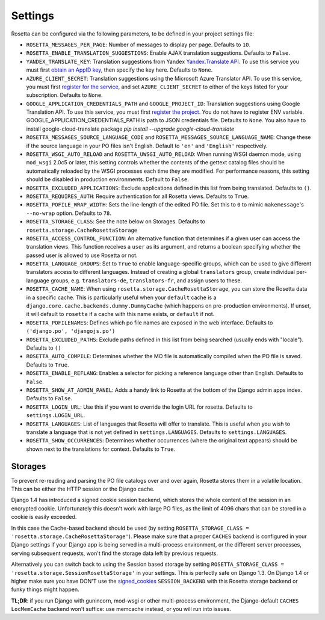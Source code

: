 Settings
========

Rosetta can be configured via the following parameters, to be defined in your project settings file:

* ``ROSETTA_MESSAGES_PER_PAGE``: Number of messages to display per page. Defaults to ``10``.
* ``ROSETTA_ENABLE_TRANSLATION_SUGGESTIONS``: Enable AJAX translation suggestions. Defaults to ``False``.
* ``YANDEX_TRANSLATE_KEY``: Translation suggestions from Yandex `Yandex.Translate API <http://api.yandex.com/translate/>`_. To use this service you must first `obtain an AppID key <http://api.yandex.com/key/form.xml?service=trnsl>`_, then specify the key here. Defaults to ``None``.
* ``AZURE_CLIENT_SECRET``: Translation suggestions using the Microsoft Azure Translator API. To use this service, you must first `register for the service <https://docs.microsoft.com/en-us/azure/cognitive-services/Translator/translator-text-how-to-signup>`_, and set ``AZURE_CLIENT_SECRET`` to either of the keys listed for your subscription. Defaults to ``None``.
* ``GOOGLE_APPLICATION_CREDENTIALS_PATH`` and ``GOOGLE_PROJECT_ID``: Translation suggestions using Google Translation API. To use this service, you must first `register the project <https://cloud.google.com/translate/docs/quickstart-client-libraries-v3>`_. You do not have to register ENV variable. GOOGLE_APPLICATION_CREDENTIALS_PATH is path to JSON credentials file. Defaults to ``None``. You also have to install google-cloud-translate package `pip install --upgrade google-cloud-translate`
* ``ROSETTA_MESSAGES_SOURCE_LANGUAGE_CODE`` and ``ROSETTA_MESSAGES_SOURCE_LANGUAGE_NAME``: Change these if the source language in your PO files isn't English. Default to ``'en'`` and ``'English'`` respectively.
* ``ROSETTA_WSGI_AUTO_RELOAD`` and ``ROSETTA_UWSGI_AUTO_RELOAD``: When running WSGI daemon mode, using ``mod_wsgi`` 2.0c5 or later, this setting controls whether the contents of the gettext catalog files should be automatically reloaded by the WSGI processes each time they are modified. For performance reasons, this setting should be disabled in production environments. Default to ``False``.
* ``ROSETTA_EXCLUDED_APPLICATIONS``: Exclude applications defined in this list from being translated. Defaults to ``()``.
* ``ROSETTA_REQUIRES_AUTH``: Require authentication for all Rosetta views. Defaults to ``True``.
* ``ROSETTA_POFILE_WRAP_WIDTH``: Sets the line-length of the edited PO file. Set this to ``0`` to mimic ``makemessage``'s ``--no-wrap`` option. Defaults to ``78``.
* ``ROSETTA_STORAGE_CLASS``: See the note below on Storages. Defaults to ``rosetta.storage.CacheRosettaStorage``
* ``ROSETTA_ACCESS_CONTROL_FUNCTION``: An alternative function that determines if a given user can access the translation views. This function receives a ``user`` as its argument, and returns a boolean specifying whether the passed user is allowed to use Rosetta or not.
* ``ROSETTA_LANGUAGE_GROUPS``: Set to ``True`` to enable language-specific groups, which can be used to give different translators access to different languages. Instead of creating a global ``translators`` group, create individual per-language groups, e.g. ``translators-de``, ``translators-fr``, and assign users to these.
* ``ROSETTA_CACHE_NAME``: When using ``rosetta.storage.CacheRosettaStorage``, you can store the Rosetta data in a specific cache. This is particularly useful when your ``default`` cache is a ``django.core.cache.backends.dummy.DummyCache`` (which happens on pre-production environments). If unset, it will default to ``rosetta`` if a cache with this name exists, or ``default`` if not.
* ``ROSETTA_POFILENAMES``: Defines which po file names are exposed in the web interface. Defaults to ``('django.po', 'djangojs.po')``
* ``ROSETTA_EXCLUDED_PATHS``: Exclude paths defined in this list from being searched (usually ends with "locale"). Defaults to ``()``
* ``ROSETTA_AUTO_COMPILE``: Determines whether the MO file is automatically compiled when the PO file is saved. Defaults to ``True``.
* ``ROSETTA_ENABLE_REFLANG``: Enables a selector for picking a reference language other than English. Defaults to ``False``.
* ``ROSETTA_SHOW_AT_ADMIN_PANEL``: Adds a handy link to Rosetta at the bottom of the Django admin apps index. Defaults to ``False``.
* ``ROSETTA_LOGIN_URL``: Use this if you want to override the login URL for rosetta. Defaults to ``settings.LOGIN_URL``.
* ``ROSETTA_LANGUAGES``: List of languages that Rosetta will offer to translate. This is useful when you wish to translate a language that is not yet defined in ``settings.LANGUAGES``. Defaults to ``settings.LANGUAGES``.
* ``ROSETTA_SHOW_OCCURRENCES``: Determines whether occurrences (where the original text appears) should be shown next to the translations for context. Defaults to ``True``.




Storages
--------

To prevent re-reading and parsing the PO file catalogs over and over again, Rosetta stores them in a volatile location. This can be either the HTTP session or the Django cache.

Django 1.4 has introduced a signed cookie session backend, which stores the whole content of the session in an encrypted cookie. Unfortunately this doesn't work with large PO files, as the limit of 4096 chars that can be stored in a cookie is easily exceeded.

In this case the Cache-based backend should be used (by setting ``ROSETTA_STORAGE_CLASS = 'rosetta.storage.CacheRosettaStorage'``). Please make sure that a proper ``CACHES`` backend is configured in your Django settings if your Django app is being served in a multi-process environment, or the different server processes, serving subsequent requests, won't find the storage data left by previous requests.

Alternatively you can switch back to using the Session based storage by setting ``ROSETTA_STORAGE_CLASS = 'rosetta.storage.SessionRosettaStorage'`` in your settings. This is perfectly safe on Django 1.3. On Django 1.4 or higher make sure you have DON'T use the `signed_cookies <https://docs.djangoproject.com/en/dev/topics/http/sessions/#using-cookie-based-sessions>`_ ``SESSION_BACKEND`` with this Rosetta storage backend or funky things might happen.

**TL;DR**: if you run Django with gunincorn, mod-wsgi or other multi-process environment, the Django-default ``CACHES`` ``LocMemCache`` backend won't suffice: use memcache instead, or you will run into issues.
